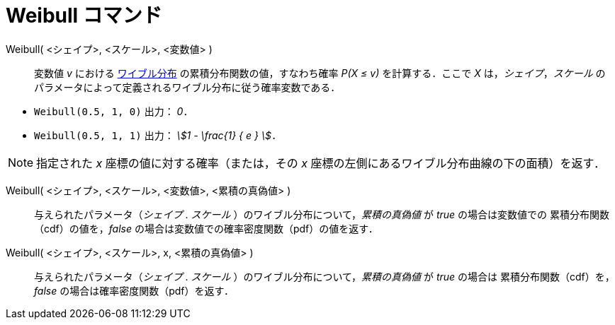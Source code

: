 = Weibull コマンド
:page-en: commands/Weibull
ifdef::env-github[:imagesdir: /ja/modules/ROOT/assets/images]

Weibull( <シェイプ>, <スケール>, <変数値> )::
  変数値 _v_ における https://ja.wikipedia.org/wiki/%E3%83%AF%E3%82%A4%E3%83%96%E3%83%AB%E5%88%86%E5%B8%83[ワイブル分布] の累積分布関数の値，すなわち確率 _P(X ≤ v)_ を計算する．ここで _X_ は，_シェイプ_，_スケール_ のパラメータによって定義されるワイブル分布に従う確率変数である．

[EXAMPLE]
====

* `++Weibull(0.5, 1, 0)++` 出力： _0_．
* `++Weibull(0.5, 1, 1)++` 出力： _stem:[1 - \frac{1} { e } ]．_

====

[NOTE]
====

指定された _x_ 座標の値に対する確率（または，その _x_ 座標の左側にあるワイブル分布曲線の下の面積）を返す．

====

Weibull( <シェイプ>, <スケール>, <変数値>, <累積の真偽値> )::
 与えられたパラメータ（_シェイプ_ . _スケール_ ）のワイブル分布について，_累積の真偽値_ が _true_ の場合は変数値での
累積分布関数（cdf）の値を，_false_ の場合は変数値での確率密度関数（pdf）の値を返す．

Weibull( <シェイプ>, <スケール>, x, <累積の真偽値> )::
 与えられたパラメータ（_シェイプ_ . _スケール_ ）のワイブル分布について，_累積の真偽値_ が _true_ の場合は
累積分布関数（cdf）を，_false_ の場合は確率密度関数（pdf）を返す．
